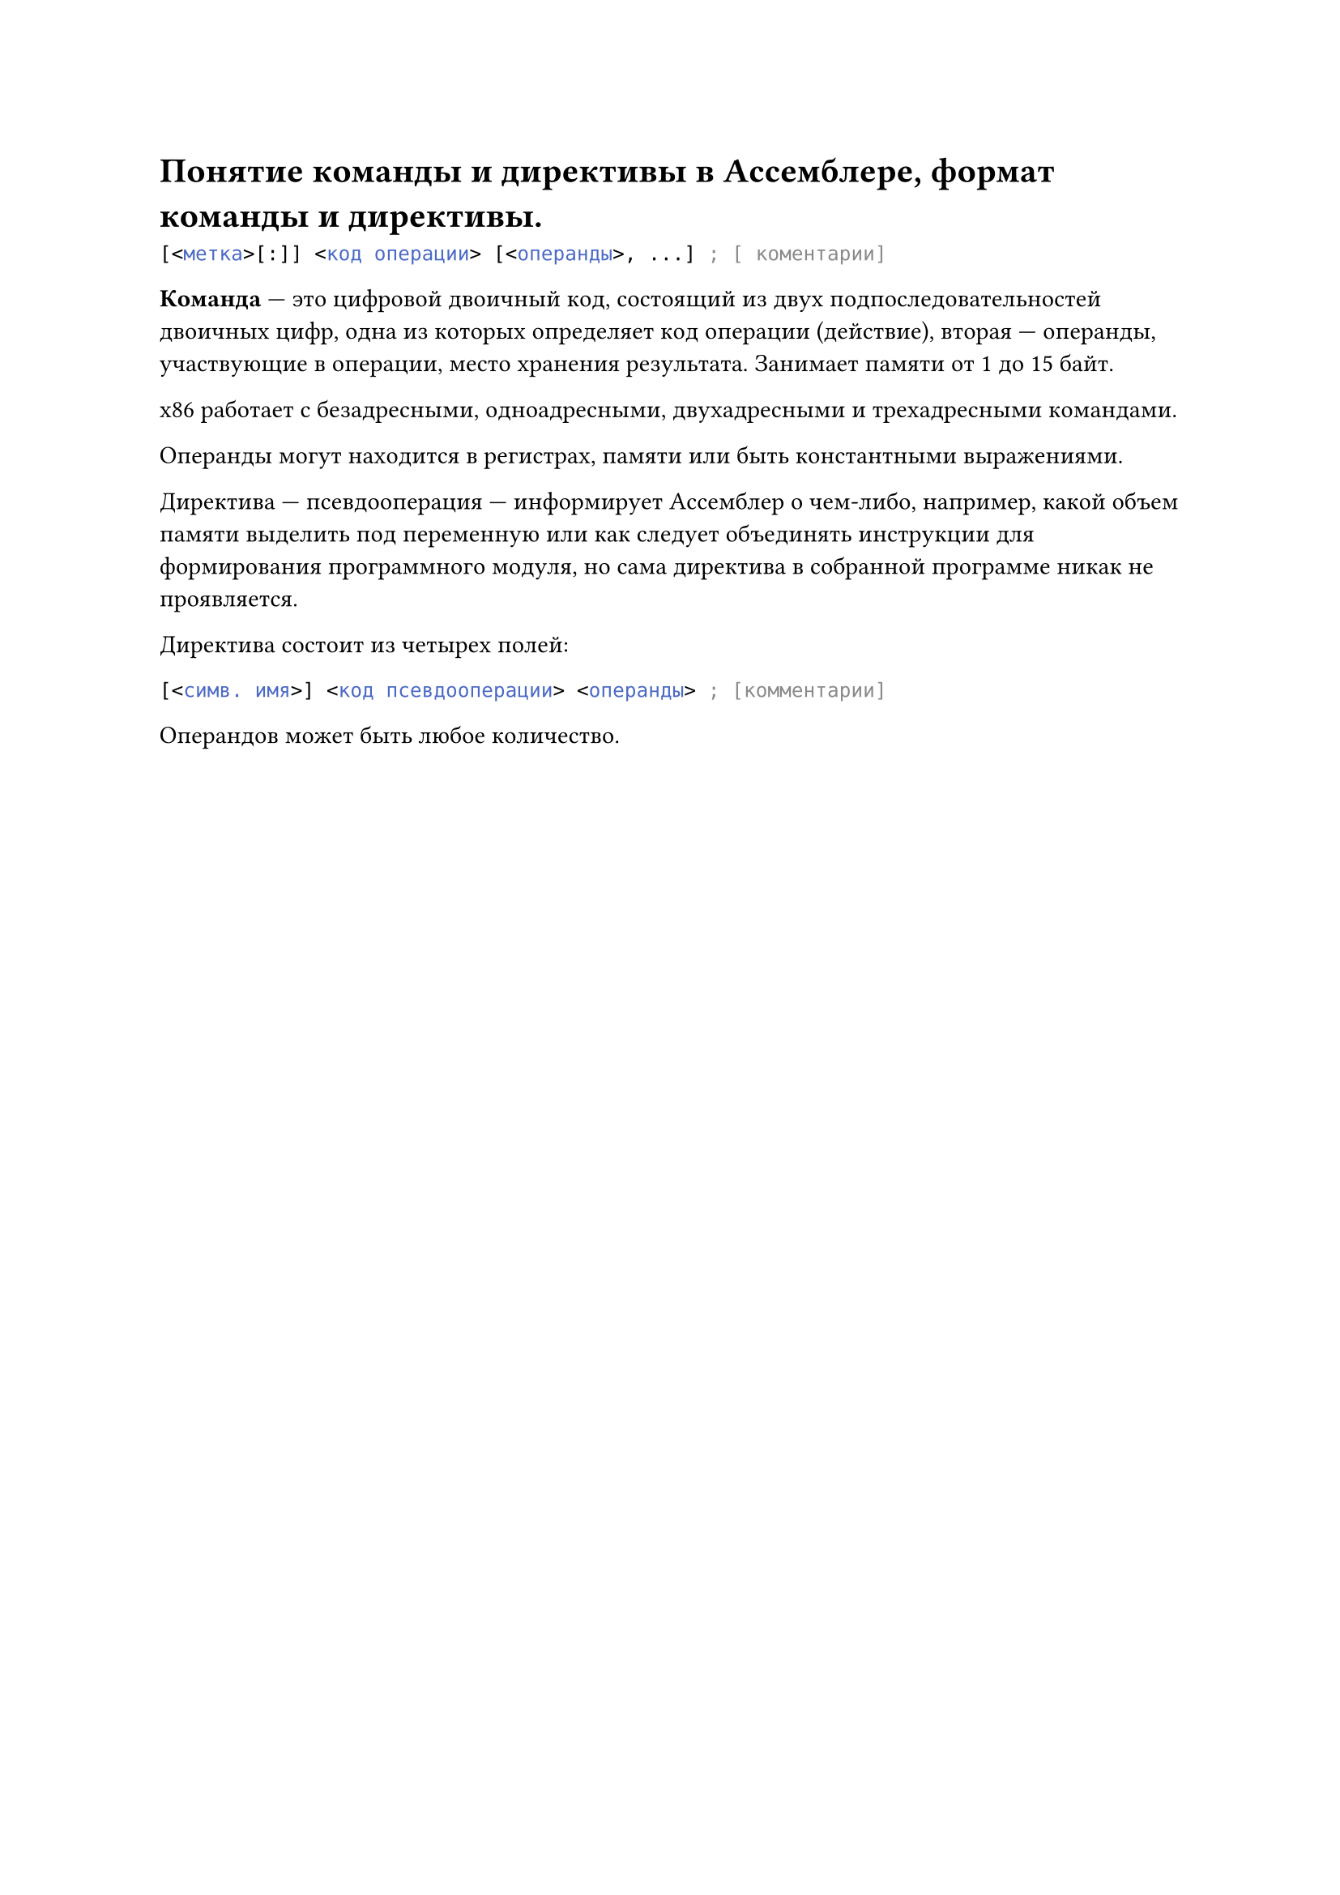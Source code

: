 = Понятие команды и директивы в Ассемблере, формат команды и директивы.

```asm
[<метка>[:]] <код операции> [<операнды>, ...] ; [ коментарии]
```

*Команда* --- это цифровой двоичный код, состоящий из двух подпоследовательностей двоичных цифр, одна из которых определяет код операции (действие), вторая --- операнды, участвующие в операции, место хранения результата. Занимает памяти от 1 до 15 байт.

x86 работает с безадресными, одноадресными, двухадресными и трехадресными командами.

Операнды могут находится в регистрах, памяти или быть константными выражениями.

Директива --- псевдооперация --- информирует Ассемблер о чем-либо, например, какой объем памяти выделить под переменную или как следует объединять инструкции для формирования программного модуля, но сама директива в собранной программе никак не проявляется.

Директива состоит из четырех полей:

```asm
[<симв. имя>] <код псевдооперации> <операнды> ; [комментарии]
```

Операндов может быть любое количество.
